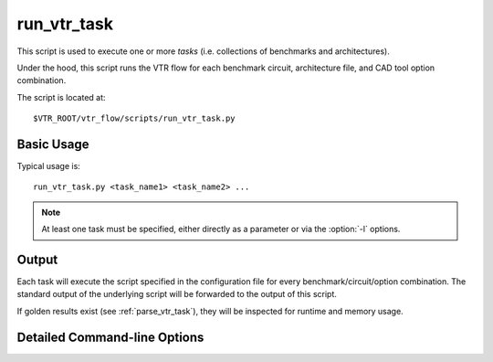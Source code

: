 .. _run_vtr_task:

run_vtr_task
---------------
This script is used to execute one or more *tasks* (i.e. collections of benchmarks and architectures).

.. seealso:: See :ref:`vtr_tasks` for creation and configuration of tasks.

Under the hood, this script runs the VTR flow for each benchmark circuit, architecture file, and CAD tool option 
combination.

The script is located at::

    $VTR_ROOT/vtr_flow/scripts/run_vtr_task.py

.. program:: run_vtr_task.py

Basic Usage
~~~~~~~~~~~

Typical usage is::

    run_vtr_task.py <task_name1> <task_name2> ...

.. note:: At least one task must be specified, either directly as a parameter or via the :option:`-l` options.

Output
~~~~~~
Each task will execute the script specified in the configuration file for every benchmark/circuit/option combination.
The standard output of the underlying script will be forwarded to the output of this script.

If golden results exist (see :ref:`parse_vtr_task`), they will be inspected for runtime and memory usage.

Detailed Command-line Options
~~~~~~~~~~~~~~~~~~~~~~~~~~~~~

.. option:: -s <script_param> ...

    Treat the remaining command line options as parameters to forward to the underlying script (e.g. :ref:`run_vtr_flow`).

.. option:: -j <N>

    Perform parallel execution using ``N`` threads.

    .. note::
        Only effective for ``-system local``

    .. warning::
        Large benchmarks will use very large amounts of memory (several to 10s of gigabytes).
        Because of this, parallel execution often saturates the physical memory, requiring the use of swap memory, which significantly slows execution.
        Be sure you have allocated a sufficiently large swap memory or errors may result.

.. option:: -l <task_list_file>

    A file containing a list of tasks to execute.

    Each task name should be on a separate line, e.g.::

        <task_name1>
        <task_name2>
        <task_name3>
        ...

.. option:: -temp_dir <path>

    Alternate directory for files generated by a set of tasks.
    The script will automatically create this directory if necessary.

    **Default:** ``config/..`` for each task being run

    Specifies the parent directory for the output of this set of tasks, which will contain ``<task_name>/run<#>`` directories, as well as any generated parse results.
    
    A task folder or list with a config directory must still be specified when invoking the script.

.. option:: -system {local | scripts}

   Controls how the actions (e.g. invocations of :ref:`run_vtr_flow`) are called.

   **Default:** ``local``

   * ``local``: Runs the flow invocations on the local machine (potentially in parallel with the ``-j`` option).

      Example:

      .. code-block:: console

         #From $VTR_ROOT/vtr_flow/tasks

         $ ../scripts/run_vtr_task.py regression_tests/vtr_reg_basic/basic_timing
         regression_tests/vtr_reg_basic/basic_timing: k6_N10_mem32K_40nm.xml/ch_intrinsics.v/common          OK              (took 2.24 seconds)
         regression_tests/vtr_reg_basic/basic_timing: k6_N10_mem32K_40nm.xml/diffeq1.v/common                OK              (took 10.94 seconds)

   * ``scripts``: Prints out all the generated script files (instead of calling them to run all the flow invocations).

      Example:

      .. code-block:: console

         #From $VTR_ROOT/vtr_flow/tasks

         $ ../scripts/run_vtr_task.py regression_tests/vtr_reg_basic/basic_timing -system scripts
         /project/trees/vtr/vtr_flow/tasks/regression_tests/vtr_reg_basic/basic_timing/run001/k6_N10_mem32K_40nm.xml/ch_intrinsics.v/common/vtr_flow.sh
         /project/trees/vtr/vtr_flow/tasks/regression_tests/vtr_reg_basic/basic_timing/run001/k6_N10_mem32K_40nm.xml/diffeq1.v/common/vtr_flow.sh

      Each generated script file (``vtr_flow.sh``) corresponds to a particular flow invocation generated by the task, and is located within its own directory.

      This list of scripts can be used to run flow invocations on different computing infrastructures (e.g. a compute cluster).

      **Using the output of -system scripts to run a task**

      An example of using the output would be:

      .. code-block:: console

         #From $VTR_ROOT/vtr_flow/tasks

         $ ../scripts/run_vtr_task.py regression_tests/vtr_reg_basic/basic_timing -system scripts | parallel -j4 'cd $(dirname {}) && {}'
         regression_tests/vtr_reg_basic/basic_timing: k6_N10_mem32K_40nm.xml/ch_intrinsics.v/common          OK              (took 2.11 seconds)
         regression_tests/vtr_reg_basic/basic_timing: k6_N10_mem32K_40nm.xml/diffeq1.v/common                OK              (took 10.94 seconds)

      where ``{}`` is a special variable interpretted by the ``parallel`` command to represent the input line (i.e. a script, see ``parallel``'s documentation for details).
      This will run the scripts generated by run_vtr_task.py in parallel (up to 4 at-a-time due to ``-j4``).
      Each script is invoked in the script's containing directory (``cd $(dirname {})``), which mimics the behaviour of ``-system local -j4``.

      .. note::
         While this example shows how the flow invocations could be run locally, similar techniques can be used to submit jobs to other compute infrastructures (e.g. a compute cluster)

      **Determining Resource Requirements**

      Often, when running in a cluster computing enviroment, it is useful to know what compute resources are required for each flow invocation.

      Each generated ``vtr_flow.sh`` scripts contains the expected run-time and memory use of each flow invocation (derived from golden reference results).
      These can be inspected to determine compute requirements:

      .. code-block:: console

         $ grep VTR_RUNTIME_ESTIMATE_SECONDS /project/trees/vtr/vtr_flow/tasks/regression_tests/vtr_reg_basic/basic_timing/run001/k6_N10_mem32K_40nm.xml/ch_intrinsics.v/common/vtr_flow.sh
         VTR_RUNTIME_ESTIMATE_SECONDS=2.96

         $ grep VTR_MEMORY_ESTIMATE_BYTES /project/trees/vtr/vtr_flow/tasks/regression_tests/vtr_reg_basic/basic_timing/run001/k6_N10_mem32K_40nm.xml/ch_intrinsics.v/common/vtr_flow.sh
         VTR_MEMORY_ESTIMATE_BYTES=63422464

      .. note::
         If the resource estimates are unkown they will be set to ``0``
